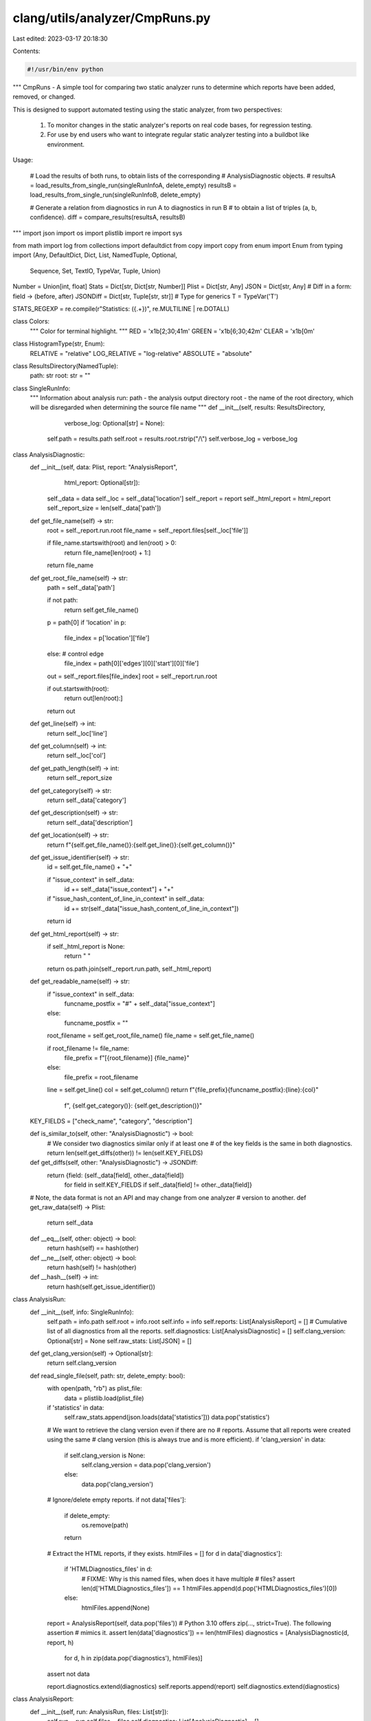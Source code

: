 clang/utils/analyzer/CmpRuns.py
===============================

Last edited: 2023-03-17 20:18:30

Contents:

.. code-block:: py

    #!/usr/bin/env python

"""
CmpRuns - A simple tool for comparing two static analyzer runs to determine
which reports have been added, removed, or changed.

This is designed to support automated testing using the static analyzer, from
two perspectives:
  1. To monitor changes in the static analyzer's reports on real code bases,
     for regression testing.

  2. For use by end users who want to integrate regular static analyzer testing
     into a buildbot like environment.

Usage:

    # Load the results of both runs, to obtain lists of the corresponding
    # AnalysisDiagnostic objects.
    #
    resultsA = load_results_from_single_run(singleRunInfoA, delete_empty)
    resultsB = load_results_from_single_run(singleRunInfoB, delete_empty)

    # Generate a relation from diagnostics in run A to diagnostics in run B
    # to obtain a list of triples (a, b, confidence).
    diff = compare_results(resultsA, resultsB)

"""
import json
import os
import plistlib
import re
import sys

from math import log
from collections import defaultdict
from copy import copy
from enum import Enum
from typing import (Any, DefaultDict, Dict, List, NamedTuple, Optional,
                    Sequence, Set, TextIO, TypeVar, Tuple, Union)


Number = Union[int, float]
Stats = Dict[str, Dict[str, Number]]
Plist = Dict[str, Any]
JSON = Dict[str, Any]
# Diff in a form: field -> (before, after)
JSONDiff = Dict[str, Tuple[str, str]]
# Type for generics
T = TypeVar('T')

STATS_REGEXP = re.compile(r"Statistics: (\{.+\})", re.MULTILINE | re.DOTALL)


class Colors:
    """
    Color for terminal highlight.
    """
    RED = '\x1b[2;30;41m'
    GREEN = '\x1b[6;30;42m'
    CLEAR = '\x1b[0m'


class HistogramType(str, Enum):
    RELATIVE = "relative"
    LOG_RELATIVE = "log-relative"
    ABSOLUTE = "absolute"


class ResultsDirectory(NamedTuple):
    path: str
    root: str = ""


class SingleRunInfo:
    """
    Information about analysis run:
    path - the analysis output directory
    root - the name of the root directory, which will be disregarded when
    determining the source file name
    """
    def __init__(self, results: ResultsDirectory,
                 verbose_log: Optional[str] = None):
        self.path = results.path
        self.root = results.root.rstrip("/\\")
        self.verbose_log = verbose_log


class AnalysisDiagnostic:
    def __init__(self, data: Plist, report: "AnalysisReport",
                 html_report: Optional[str]):
        self._data = data
        self._loc = self._data['location']
        self._report = report
        self._html_report = html_report
        self._report_size = len(self._data['path'])

    def get_file_name(self) -> str:
        root = self._report.run.root
        file_name = self._report.files[self._loc['file']]

        if file_name.startswith(root) and len(root) > 0:
            return file_name[len(root) + 1:]

        return file_name

    def get_root_file_name(self) -> str:
        path = self._data['path']

        if not path:
            return self.get_file_name()

        p = path[0]
        if 'location' in p:
            file_index = p['location']['file']
        else:  # control edge
            file_index = path[0]['edges'][0]['start'][0]['file']

        out = self._report.files[file_index]
        root = self._report.run.root

        if out.startswith(root):
            return out[len(root):]

        return out

    def get_line(self) -> int:
        return self._loc['line']

    def get_column(self) -> int:
        return self._loc['col']

    def get_path_length(self) -> int:
        return self._report_size

    def get_category(self) -> str:
        return self._data['category']

    def get_description(self) -> str:
        return self._data['description']

    def get_location(self) -> str:
        return f"{self.get_file_name()}:{self.get_line()}:{self.get_column()}"

    def get_issue_identifier(self) -> str:
        id = self.get_file_name() + "+"

        if "issue_context" in self._data:
            id += self._data["issue_context"] + "+"

        if "issue_hash_content_of_line_in_context" in self._data:
            id += str(self._data["issue_hash_content_of_line_in_context"])

        return id

    def get_html_report(self) -> str:
        if self._html_report is None:
            return " "

        return os.path.join(self._report.run.path, self._html_report)

    def get_readable_name(self) -> str:
        if "issue_context" in self._data:
            funcname_postfix = "#" + self._data["issue_context"]
        else:
            funcname_postfix = ""

        root_filename = self.get_root_file_name()
        file_name = self.get_file_name()

        if root_filename != file_name:
            file_prefix = f"[{root_filename}] {file_name}"
        else:
            file_prefix = root_filename

        line = self.get_line()
        col = self.get_column()
        return f"{file_prefix}{funcname_postfix}:{line}:{col}" \
            f", {self.get_category()}: {self.get_description()}"

    KEY_FIELDS = ["check_name", "category", "description"]

    def is_similar_to(self, other: "AnalysisDiagnostic") -> bool:
        # We consider two diagnostics similar only if at least one
        # of the key fields is the same in both diagnostics.
        return len(self.get_diffs(other)) != len(self.KEY_FIELDS)

    def get_diffs(self, other: "AnalysisDiagnostic") -> JSONDiff:
        return {field: (self._data[field], other._data[field])
                for field in self.KEY_FIELDS
                if self._data[field] != other._data[field]}

    # Note, the data format is not an API and may change from one analyzer
    # version to another.
    def get_raw_data(self) -> Plist:
        return self._data

    def __eq__(self, other: object) -> bool:
        return hash(self) == hash(other)

    def __ne__(self, other: object) -> bool:
        return hash(self) != hash(other)

    def __hash__(self) -> int:
        return hash(self.get_issue_identifier())


class AnalysisRun:
    def __init__(self, info: SingleRunInfo):
        self.path = info.path
        self.root = info.root
        self.info = info
        self.reports: List[AnalysisReport] = []
        # Cumulative list of all diagnostics from all the reports.
        self.diagnostics: List[AnalysisDiagnostic] = []
        self.clang_version: Optional[str] = None
        self.raw_stats: List[JSON] = []

    def get_clang_version(self) -> Optional[str]:
        return self.clang_version

    def read_single_file(self, path: str, delete_empty: bool):
        with open(path, "rb") as plist_file:
            data = plistlib.load(plist_file)

        if 'statistics' in data:
            self.raw_stats.append(json.loads(data['statistics']))
            data.pop('statistics')

        # We want to retrieve the clang version even if there are no
        # reports. Assume that all reports were created using the same
        # clang version (this is always true and is more efficient).
        if 'clang_version' in data:
            if self.clang_version is None:
                self.clang_version = data.pop('clang_version')
            else:
                data.pop('clang_version')

        # Ignore/delete empty reports.
        if not data['files']:
            if delete_empty:
                os.remove(path)
            return

        # Extract the HTML reports, if they exists.
        htmlFiles = []
        for d in data['diagnostics']:
            if 'HTMLDiagnostics_files' in d:
                # FIXME: Why is this named files, when does it have multiple
                # files?
                assert len(d['HTMLDiagnostics_files']) == 1
                htmlFiles.append(d.pop('HTMLDiagnostics_files')[0])
            else:
                htmlFiles.append(None)

        report = AnalysisReport(self, data.pop('files'))
        # Python 3.10 offers zip(..., strict=True). The following assertion
        # mimics it.
        assert len(data['diagnostics']) == len(htmlFiles)
        diagnostics = [AnalysisDiagnostic(d, report, h)
                       for d, h in zip(data.pop('diagnostics'), htmlFiles)]

        assert not data

        report.diagnostics.extend(diagnostics)
        self.reports.append(report)
        self.diagnostics.extend(diagnostics)


class AnalysisReport:
    def __init__(self, run: AnalysisRun, files: List[str]):
        self.run = run
        self.files = files
        self.diagnostics: List[AnalysisDiagnostic] = []


def load_results(results: ResultsDirectory, delete_empty: bool = True,
                 verbose_log: Optional[str] = None) -> AnalysisRun:
    """
    Backwards compatibility API.
    """
    return load_results_from_single_run(SingleRunInfo(results,
                                                      verbose_log),
                                        delete_empty)


def load_results_from_single_run(info: SingleRunInfo,
                                 delete_empty: bool = True) -> AnalysisRun:
    """
    # Load results of the analyzes from a given output folder.
    # - info is the SingleRunInfo object
    # - delete_empty specifies if the empty plist files should be deleted

    """
    path = info.path
    run = AnalysisRun(info)

    if os.path.isfile(path):
        run.read_single_file(path, delete_empty)
    else:
        for dirpath, dirnames, filenames in os.walk(path):
            for f in filenames:
                if not f.endswith('plist'):
                    continue

                p = os.path.join(dirpath, f)
                run.read_single_file(p, delete_empty)

    return run


def cmp_analysis_diagnostic(d):
    return d.get_issue_identifier()


AnalysisDiagnosticPair = Tuple[AnalysisDiagnostic, AnalysisDiagnostic]


class ComparisonResult:
    def __init__(self):
        self.present_in_both: List[AnalysisDiagnostic] = []
        self.present_only_in_old: List[AnalysisDiagnostic] = []
        self.present_only_in_new: List[AnalysisDiagnostic] = []
        self.changed_between_new_and_old: List[AnalysisDiagnosticPair] = []

    def add_common(self, issue: AnalysisDiagnostic):
        self.present_in_both.append(issue)

    def add_removed(self, issue: AnalysisDiagnostic):
        self.present_only_in_old.append(issue)

    def add_added(self, issue: AnalysisDiagnostic):
        self.present_only_in_new.append(issue)

    def add_changed(self, old_issue: AnalysisDiagnostic,
                    new_issue: AnalysisDiagnostic):
        self.changed_between_new_and_old.append((old_issue, new_issue))


GroupedDiagnostics = DefaultDict[str, List[AnalysisDiagnostic]]


def get_grouped_diagnostics(diagnostics: List[AnalysisDiagnostic]
                            ) -> GroupedDiagnostics:
    result: GroupedDiagnostics = defaultdict(list)
    for diagnostic in diagnostics:
        result[diagnostic.get_location()].append(diagnostic)
    return result


def compare_results(results_old: AnalysisRun, results_new: AnalysisRun,
                    histogram: Optional[HistogramType] = None
                    ) -> ComparisonResult:
    """
    compare_results - Generate a relation from diagnostics in run A to
    diagnostics in run B.

    The result is the relation as a list of triples (a, b) where
    each element {a,b} is None or a matching element from the respective run
    """

    res = ComparisonResult()

    # Map size_before -> size_after
    path_difference_data: List[float] = []

    diags_old = get_grouped_diagnostics(results_old.diagnostics)
    diags_new = get_grouped_diagnostics(results_new.diagnostics)

    locations_old = set(diags_old.keys())
    locations_new = set(diags_new.keys())

    common_locations = locations_old & locations_new

    for location in common_locations:
        old = diags_old[location]
        new = diags_new[location]

        # Quadratic algorithms in this part are fine because 'old' and 'new'
        # are most commonly of size 1.
        common: Set[AnalysisDiagnostic] = set()
        for a in old:
            for b in new:
                if a.get_issue_identifier() == b.get_issue_identifier():
                    a_path_len = a.get_path_length()
                    b_path_len = b.get_path_length()

                    if a_path_len != b_path_len:

                        if histogram == HistogramType.RELATIVE:
                            path_difference_data.append(
                                float(a_path_len) / b_path_len)

                        elif histogram == HistogramType.LOG_RELATIVE:
                            path_difference_data.append(
                                log(float(a_path_len) / b_path_len))

                        elif histogram == HistogramType.ABSOLUTE:
                            path_difference_data.append(
                                a_path_len - b_path_len)

                    res.add_common(b)
                    common.add(a)

        old = filter_issues(old, common)
        new = filter_issues(new, common)
        common = set()

        for a in old:
            for b in new:
                if a.is_similar_to(b):
                    res.add_changed(a, b)
                    common.add(a)
                    common.add(b)

        old = filter_issues(old, common)
        new = filter_issues(new, common)

        # Whatever is left in 'old' doesn't have a corresponding diagnostic
        # in 'new', so we need to mark it as 'removed'.
        for a in old:
            res.add_removed(a)

        # Whatever is left in 'new' doesn't have a corresponding diagnostic
        # in 'old', so we need to mark it as 'added'.
        for b in new:
            res.add_added(b)

    only_old_locations = locations_old - common_locations
    for location in only_old_locations:
        for a in diags_old[location]:
            # These locations have been found only in the old build, so we
            # need to mark all of therm as 'removed'
            res.add_removed(a)

    only_new_locations = locations_new - common_locations
    for location in only_new_locations:
        for b in diags_new[location]:
            # These locations have been found only in the new build, so we
            # need to mark all of therm as 'added'
            res.add_added(b)

    # FIXME: Add fuzzy matching. One simple and possible effective idea would
    # be to bin the diagnostics, print them in a normalized form (based solely
    # on the structure of the diagnostic), compute the diff, then use that as
    # the basis for matching. This has the nice property that we don't depend
    # in any way on the diagnostic format.

    if histogram:
        from matplotlib import pyplot
        pyplot.hist(path_difference_data, bins=100)
        pyplot.show()

    return res


def filter_issues(origin: List[AnalysisDiagnostic],
                  to_remove: Set[AnalysisDiagnostic]) \
                  -> List[AnalysisDiagnostic]:
    return [diag for diag in origin if diag not in to_remove]


def compute_percentile(values: Sequence[T], percentile: float) -> T:
    """
    Return computed percentile.
    """
    return sorted(values)[int(round(percentile * len(values) + 0.5)) - 1]


def derive_stats(results: AnalysisRun) -> Stats:
    # Assume all keys are the same in each statistics bucket.
    combined_data = defaultdict(list)

    # Collect data on paths length.
    for report in results.reports:
        for diagnostic in report.diagnostics:
            combined_data['PathsLength'].append(diagnostic.get_path_length())

    for stat in results.raw_stats:
        for key, value in stat.items():
            combined_data[str(key)].append(value)

    combined_stats: Stats = {}

    for key, values in combined_data.items():
        combined_stats[key] = {
            "max": max(values),
            "min": min(values),
            "mean": sum(values) / len(values),
            "90th %tile": compute_percentile(values, 0.9),
            "95th %tile": compute_percentile(values, 0.95),
            "median": sorted(values)[len(values) // 2],
            "total": sum(values)
        }

    return combined_stats


# TODO: compare_results decouples comparison from the output, we should
#       do it here as well
def compare_stats(results_old: AnalysisRun, results_new: AnalysisRun,
                  out: TextIO = sys.stdout):
    stats_old = derive_stats(results_old)
    stats_new = derive_stats(results_new)

    old_keys = set(stats_old.keys())
    new_keys = set(stats_new.keys())
    keys = sorted(old_keys & new_keys)

    for key in keys:
        out.write(f"{key}\n")

        nested_keys = sorted(set(stats_old[key]) & set(stats_new[key]))

        for nested_key in nested_keys:
            val_old = float(stats_old[key][nested_key])
            val_new = float(stats_new[key][nested_key])

            report = f"{val_old:.3f} -> {val_new:.3f}"

            # Only apply highlighting when writing to TTY and it's not Windows
            if out.isatty() and os.name != 'nt':
                if val_new != 0:
                    ratio = (val_new - val_old) / val_new
                    if ratio < -0.2:
                        report = Colors.GREEN + report + Colors.CLEAR
                    elif ratio > 0.2:
                        report = Colors.RED + report + Colors.CLEAR

            out.write(f"\t {nested_key} {report}\n")

    removed_keys = old_keys - new_keys
    if removed_keys:
        out.write(f"REMOVED statistics: {removed_keys}\n")

    added_keys = new_keys - old_keys
    if added_keys:
        out.write(f"ADDED statistics: {added_keys}\n")

    out.write("\n")


def dump_scan_build_results_diff(dir_old: ResultsDirectory,
                                 dir_new: ResultsDirectory,
                                 delete_empty: bool = True,
                                 out: TextIO = sys.stdout,
                                 show_stats: bool = False,
                                 stats_only: bool = False,
                                 histogram: Optional[HistogramType] = None,
                                 verbose_log: Optional[str] = None):
    """
    Compare directories with analysis results and dump results.

    :param delete_empty: delete empty plist files
    :param out: buffer to dump comparison results to.
    :param show_stats: compare execution stats as well.
    :param stats_only: compare ONLY execution stats.
    :param histogram: optional histogram type to plot path differences.
    :param verbose_log: optional path to an additional log file.
    """
    results_old = load_results(dir_old, delete_empty, verbose_log)
    results_new = load_results(dir_new, delete_empty, verbose_log)

    if show_stats or stats_only:
        compare_stats(results_old, results_new)
    if stats_only:
        return

    # Open the verbose log, if given.
    if verbose_log:
        aux_log: Optional[TextIO] = open(verbose_log, "w")
    else:
        aux_log = None

    diff = compare_results(results_old, results_new, histogram)
    found_diffs = 0
    total_added = 0
    total_removed = 0
    total_modified = 0

    for new in diff.present_only_in_new:
        out.write(f"ADDED: {new.get_readable_name()}\n\n")
        found_diffs += 1
        total_added += 1
        if aux_log:
            aux_log.write(f"('ADDED', {new.get_readable_name()}, "
                          f"{new.get_html_report()})\n")

    for old in diff.present_only_in_old:
        out.write(f"REMOVED: {old.get_readable_name()}\n\n")
        found_diffs += 1
        total_removed += 1
        if aux_log:
            aux_log.write(f"('REMOVED', {old.get_readable_name()}, "
                          f"{old.get_html_report()})\n")

    for old, new in diff.changed_between_new_and_old:
        out.write(f"MODIFIED: {old.get_readable_name()}\n")
        found_diffs += 1
        total_modified += 1
        diffs = old.get_diffs(new)
        str_diffs = [f"          '{key}' changed: "
                     f"'{old_value}' -> '{new_value}'"
                     for key, (old_value, new_value) in diffs.items()]
        out.write(",\n".join(str_diffs) + "\n\n")
        if aux_log:
            aux_log.write(f"('MODIFIED', {old.get_readable_name()}, "
                          f"{old.get_html_report()})\n")

    total_reports = len(results_new.diagnostics)
    out.write(f"TOTAL REPORTS: {total_reports}\n")
    out.write(f"TOTAL ADDED: {total_added}\n")
    out.write(f"TOTAL REMOVED: {total_removed}\n")
    out.write(f"TOTAL MODIFIED: {total_modified}\n")

    if aux_log:
        aux_log.write(f"('TOTAL NEW REPORTS', {total_reports})\n")
        aux_log.write(f"('TOTAL DIFFERENCES', {found_diffs})\n")
        aux_log.close()

    # TODO: change to NamedTuple
    return found_diffs, len(results_old.diagnostics), \
        len(results_new.diagnostics)


if __name__ == "__main__":
    print("CmpRuns.py should not be used on its own.")
    print("Please use 'SATest.py compare' instead")
    sys.exit(1)


